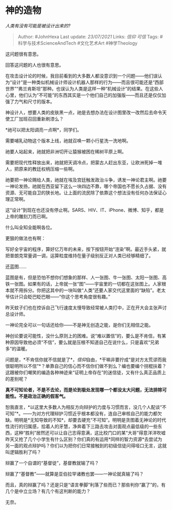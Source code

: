 * 神的造物
  :PROPERTIES:
  :CUSTOM_ID: 神的造物
  :END:

/人类有没有可能是被设计出来的?/

#+BEGIN_QUOTE
  Author: #JohnHexa Last update: /23/07/2021/ Links: [[信仰]] [[可信]]
  Tags: #科学与技术ScienceAndTech #文化艺术Art #神学Theology
#+END_QUOTE

这问题很有意思。

回答这问题的人也很有意思。

在攻击设计论的时候，我目前看到的大多数人都没意识到一个问题------他们误认为“设计”是一种类似机械设计师设计机器人那样的行为------而且很可能还是“西部世界”“弗兰肯斯坦”那种。也误认为人类是这样一种“机械设计”的结果。在这些人心里，他们认为“不可能”的东西其实是一个他们自己的加强版------而且还是仅仅加强了力气和尺寸的版本。

神设计人，想要人类的皮肤黑一点，祂是去想办法在设计图里改一改然后去命令天使工厂加班召回重新刷漆么？

*祂可以把太阳调亮一点啊*，同学们。

需要哺乳动物这个版本上线，祂就召唤一颗小行星洗一洗地啊。

祂要人站起来，祂就把非洲切开让猿猴被困在稀树平原上啊。

需要把现代性释放出来，祂就把天调冷点，把蒙古人赶出东亚，让欧洲死掉一堆人，把原来的教廷权柄压缩一些啊。

祂要把一神论赐给人类，祂就在埃及宫廷触发政治斗争，诱发一神论君主啊。祂要一神论发扬，祂就在西亚留下这么一块四边不靠，哪个帝国也不愿长久占据、没有资源、无可能自卫的狭长地。让上面的流民除了依靠这个想法没有任何办法保证心理正常啊。

这“设计”到现在也还没有停止啊。SARS、HIV、IT、iPhone、微博、知乎，都是上帝的雕刻刀而已啊。

什么叫全知全能啊各位。

更狠的做法也有啊：

写好全宇宙的程序，算好亿万年的未来，按下按钮开始“渲染”啊。最近手头紧，就把普朗克常量调一调，运算粒度维持在量子级别反正对人类已经够精细了。

还蓝图......

蓝图是有，但是恐怕不想你们想象的那样、人一张图、牛一张图、太阳一张图、高铁一张图。如果有的话，上帝就一张“图”------宇宙里的一切都在这张图上。人家根本就不用拆分。你把这其中的一块叫做“人类”还要人家交代这里面的“缺陷”。老太爷估计只会眨巴眨巴眼------“你这个思考角度很有趣。”

昨天蚊子们也在控诉自己飞行速度太慢导致经常被人类打中，正在开大会主张声讨总设计师。

一神论完全可以一句话还给你------不是神无创造之能，是你们无相信之能。

神创论要说可能性，没什么原则上的困难。说“难以置信”的，要么是不肯信，有某种原因导致他必须“不信”，要么就是压根不知道自己在说什么，只是喜欢“兄弟多”的温暖。

问题是，*不肯信你就不信就是了*，[[信仰]]自由，*干嘛非要拧成“是对方太荒谬而我很聪明所以不信”*？单靠自己的信心而不信你们做不到么？编也要编个拐棍扶着？这跟被你们嘲笑的编造各种神迹来“证明上帝存在”的迷信徒，又有什么真正品质上的差别呢？

*真不可知论者，不是不去论，而是论到极处发现哪一个都没太大问题，无法排除可能性。不是政治正确的假客气。*

恕我直言，*以这里大多数人为相反方向辩护的力度与习惯而言，没几个人配谈“不可知”*。------为对方代理辩护习惯近乎根本都没有，连自己审核自己的能力都欠缺。明明是*无知导致的不知*，却要去硬充“不可知”。明明是贪图着无神论的时代性流行的归属感，拾着人的牙慧，净奔着下三路去攻击对面观点最低级的一些东西，这种“胜利”居然还可以让自己志得意满，这比校门口的某“大哥”得意洋洋吹嘘昨天又抢了几个小学生有什么区别？你们真的有运用*同样的智力资源*去尝试为另一面的观点辩护吗？你们以为把你们日常接触到的初级信徒问得哑口无言，这就叫逻辑胜利了吗？

辩赢了一个自谓的“基督徒”，基督教就输了吗？

辩赢了“基督教”------就算是亚伯拉罕诸教也罢------一神论就真输了吗？

而且，真的辩赢了吗？还是只是“语言拳脚”利落了些而已？那些判你“赢了”的，有几个是中立立场？有几个有这判断的能力？

无奈。
